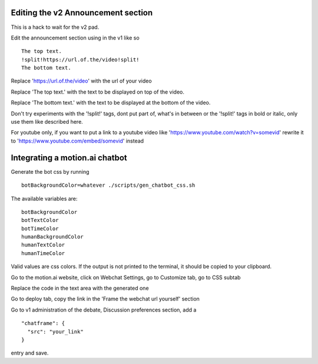 Editing the v2 Announcement section
========================================

This is a hack to wait for the v2 pad.

Edit the announcement section using in the v1 like so
::
    The top text.
    !split!https://url.of.the/video!split!
    The bottom text.

Replace 'https://url.of.the/video' with the url of your video

Replace 'The top text.' with the text to be displayed on top of the video.

Replace 'The bottom text.' with the text to be displayed at the bottom of the video.

Don't try experiments with the '!split!' tags, 
dont put part of, what's in between or the '!split!' tags in bold or italic, 
only use them like described here.

For youtube only, if you want to put a link to a youtube video like 
'https://www.youtube.com/watch?v=somevid' rewrite it to 
'https://www.youtube.com/embed/somevid' instead

Integrating a motion.ai chatbot
========================================

Generate the bot css by running
::
  botBackgroundColor=whatever ./scripts/gen_chatbot_css.sh
  
The available variables are:
::
  botBackgroundColor
  botTextColor
  botTimeColor
  humanBackgroundColor
  humanTextColor
  humanTimeColor
  
Valid values are css colors. If the output is not printed to the terminal, it should be copied to your clipboard.

Go to the motion.ai website, click on Webchat Settings, go to Customize tab, go to CSS subtab
 
Replace the code in the text area with the generated one
 
Go to deploy tab, copy the link in the 'Frame the webchat url yourself' section

Go to v1 administration of the debate, Discussion preferences section, add a
::
  "chatframe": {
    "src": "your_link"
  }
entry and save.
